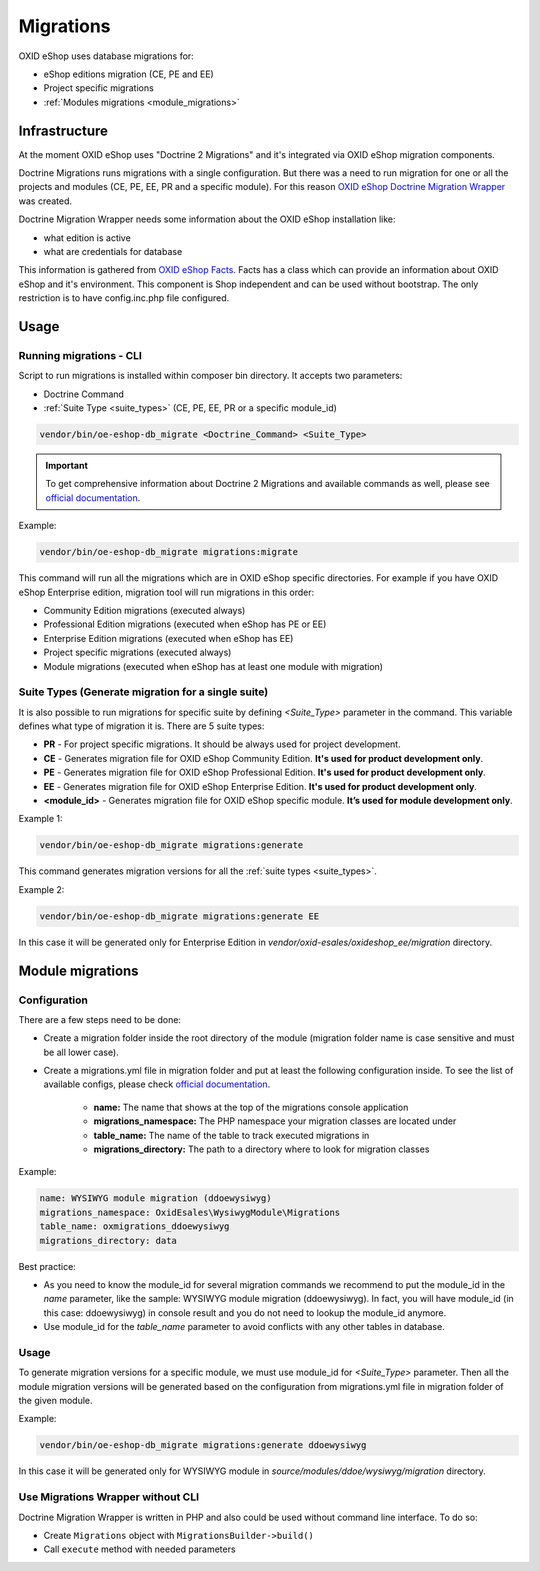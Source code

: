 Migrations
==========

OXID eShop uses database migrations for:

- eShop editions migration (CE, PE and EE)
- Project specific migrations
- :ref:`Modules migrations <module_migrations>`

.. _migrations_infrastructure-20160920:

Infrastructure
--------------

At the moment OXID eShop uses "Doctrine 2 Migrations" and it's integrated via OXID eShop migration components.

Doctrine Migrations runs migrations with a single configuration. But there was a need to run migration for one or all the
projects and modules (CE, PE, EE, PR and a specific module). For this reason `OXID eShop Doctrine Migration Wrapper <https://github.com/OXID-eSales/oxideshop-doctrine-migration-wrapper>`__
was created.

Doctrine Migration Wrapper needs some information about the OXID eShop installation like:

- what edition is active
- what are credentials for database

This information is gathered from `OXID eShop Facts <https://github.com/OXID-eSales/oxideshop-facts>`__.
Facts has a class which can provide an information about OXID eShop and it's environment. This component is Shop
independent and can be used without bootstrap. The only restriction is to have config.inc.php file configured.

Usage
-----

Running migrations - CLI
^^^^^^^^^^^^^^^^^^^^^^^^

Script to run migrations is installed within composer bin directory. It accepts two parameters:

- Doctrine Command
- :ref:`Suite Type <suite_types>` (CE, PE, EE, PR or a specific module_id)

.. code:: bash

   vendor/bin/oe-eshop-db_migrate <Doctrine_Command> <Suite_Type>

.. important::

    To get comprehensive information about Doctrine 2 Migrations and available commands as well, please see `official documentation <https://www.doctrine-project.org/projects/doctrine-migrations/en/2.2/index.html>`__.

Example:

.. code:: bash

   vendor/bin/oe-eshop-db_migrate migrations:migrate

This command will run all the migrations which are in OXID eShop specific directories. For example if you have
OXID eShop Enterprise edition, migration tool will run migrations in this order:

* Community Edition migrations (executed always)
* Professional Edition migrations (executed when eShop has PE or EE)
* Enterprise Edition migrations (executed when eShop has EE)
* Project specific migrations (executed always)
* Module migrations (executed when eShop has at least one module with migration)

.. _suite_types:

Suite Types (Generate migration for a single suite)
^^^^^^^^^^^^^^^^^^^^^^^^^^^^^^^^^^^^^^^^^^^^^^^^^^^

It is also possible to run migrations for specific suite by defining `<Suite_Type>` parameter in the command.
This variable defines what type of migration it is. There are 5 suite types:

* **PR** - For project specific migrations. It should be always used for project development.
* **CE** - Generates migration file for OXID eShop Community Edition. **It's used for product development only**.
* **PE** - Generates migration file for OXID eShop Professional Edition. **It's used for product development only**.
* **EE** - Generates migration file for OXID eShop Enterprise Edition. **It's used for product development only**.
* **<module_id>** - Generates migration file for OXID eShop specific module. **It’s used for module development only**.

Example 1:

.. code:: bash

   vendor/bin/oe-eshop-db_migrate migrations:generate

This command generates migration versions for all the :ref:`suite types <suite_types>`.

Example 2:

.. code:: bash

   vendor/bin/oe-eshop-db_migrate migrations:generate EE

In this case it will be generated only for Enterprise Edition in `vendor/oxid-esales/oxideshop_ee/migration` directory.

.. _module_migrations:

Module migrations
-----------------

Configuration
^^^^^^^^^^^^^

There are a few steps need to be done:

- Create a migration folder inside the root directory of the module (migration folder name is case sensitive and must be all lower case).
- Create a migrations.yml file in migration folder and put at least the following configuration inside. To see the list of available configs, please check `official documentation <https://www.doctrine-project.org/projects/doctrine-migrations/en/2.2/reference/configuration.html#configuration>`__.


    - **name:** The name that shows at the top of the migrations console application
    - **migrations_namespace:** The PHP namespace your migration classes are located under
    - **table_name:** The name of the table to track executed migrations in
    - **migrations_directory:** The path to a directory where to look for migration classes

Example:

.. code:: bash

    name: WYSIWYG module migration (ddoewysiwyg)
    migrations_namespace: OxidEsales\WysiwygModule\Migrations
    table_name: oxmigrations_ddoewysiwyg
    migrations_directory: data

Best practice:

- As you need to know the module_id for several migration commands we recommend to put the module_id in the `name` parameter,
  like the sample: WYSIWYG module migration (ddoewysiwyg). In fact, you will have module_id (in this case: ddoewysiwyg) in console
  result and you do not need to lookup the module_id anymore.
- Use module_id for the `table_name` parameter to avoid conflicts with any other tables in database.


Usage
^^^^^

To generate migration versions for a specific module, we must use module_id for `<Suite_Type>` parameter.
Then all the module migration versions will be generated based on the configuration from migrations.yml file in migration folder of the given module.

Example:

.. code:: bash

   vendor/bin/oe-eshop-db_migrate migrations:generate ddoewysiwyg

In this case it will be generated only for WYSIWYG module in `source/modules/ddoe/wysiwyg/migration` directory.

Use Migrations Wrapper without CLI
^^^^^^^^^^^^^^^^^^^^^^^^^^^^^^^^^^

Doctrine Migration Wrapper is written in PHP and also could be used without command line interface. To do so:

- Create ``Migrations`` object with ``MigrationsBuilder->build()``
- Call ``execute`` method with needed parameters
